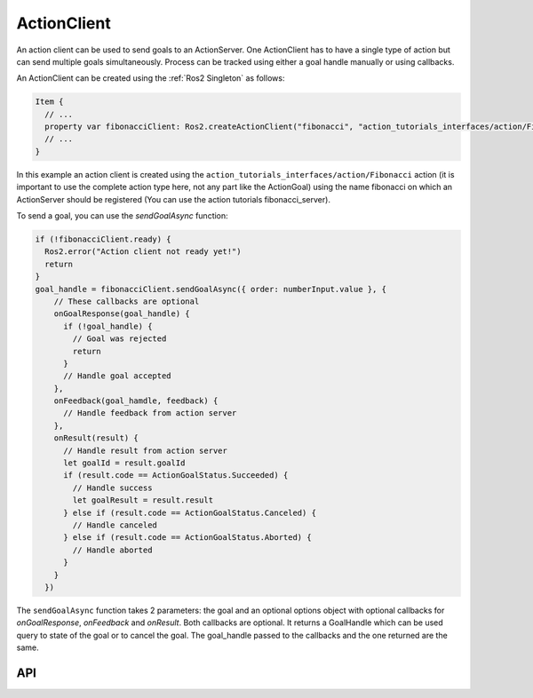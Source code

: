 ============
ActionClient
============

An action client can be used to send goals to an ActionServer.
One ActionClient has to have a single type of action but can send multiple goals simultaneously.
Process can be tracked using either a goal handle manually or using callbacks.

An ActionClient can be created using the :ref:`Ros2 Singleton` as follows:

.. code-block:: qml

  Item {
    // ...
    property var fibonacciClient: Ros2.createActionClient("fibonacci", "action_tutorials_interfaces/action/Fibonacci")
    // ...
  }

In this example an action client is created using the ``action_tutorials_interfaces/action/Fibonacci`` action
(it is important to use the complete action type here, not any part like the ActionGoal) using the name
fibonacci on which an ActionServer should be registered (You can use the action tutorials fibonacci_server).

To send a goal, you can use the `sendGoalAsync` function:

.. code-block:: qml

  if (!fibonacciClient.ready) {
    Ros2.error("Action client not ready yet!")
    return
  }
  goal_handle = fibonacciClient.sendGoalAsync({ order: numberInput.value }, {
      // These callbacks are optional
      onGoalResponse(goal_handle) {
        if (!goal_handle) {
          // Goal was rejected
          return
        }
        // Handle goal accepted
      },
      onFeedback(goal_hamdle, feedback) {
        // Handle feedback from action server
      },
      onResult(result) {
        // Handle result from action server
        let goalId = result.goalId
        if (result.code == ActionGoalStatus.Succeeded) {
          // Handle success
          let goalResult = result.result
        } else if (result.code == ActionGoalStatus.Canceled) {
          // Handle canceled
        } else if (result.code == ActionGoalStatus.Aborted) {
          // Handle aborted
        }
      }
    })

The ``sendGoalAsync`` function takes 2 parameters: the goal and an optional options object with optional
callbacks for `onGoalResponse`, `onFeedback` and `onResult`.
Both callbacks are optional. It returns a GoalHandle which can be used query to state of the goal or
to cancel the goal. The goal_handle passed to the callbacks and the one returned are the same.

API
---

.. doxygenclass:: qml_ros2_plugin::ActionClient
   :members:

.. doxygenclass:: qml_ros2_plugin::GoalHandle
   :members:

.. doxygenenum:: qml_ros2_plugin::action_goal_status::GoalStatus
   :project: project
